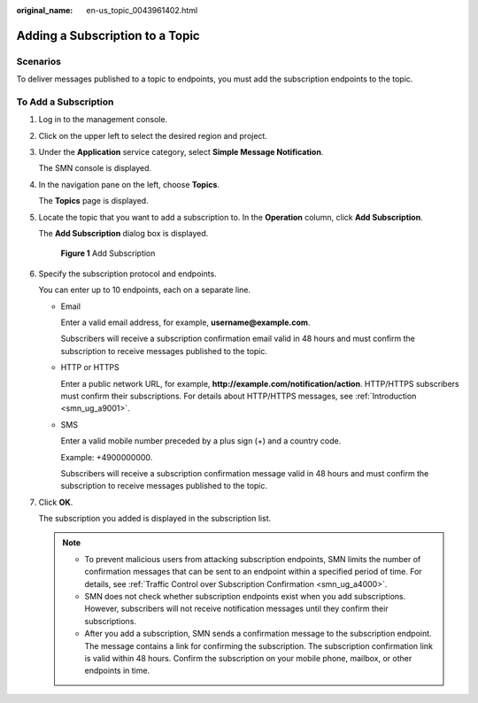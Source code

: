 :original_name: en-us_topic_0043961402.html

.. _en-us_topic_0043961402:

Adding a Subscription to a Topic
================================

Scenarios
---------

To deliver messages published to a topic to endpoints, you must add the subscription endpoints to the topic.

To Add a Subscription
---------------------

#. Log in to the management console.

#. Click |image1| on the upper left to select the desired region and project.

#. Under the **Application** service category, select **Simple Message Notification**.

   The SMN console is displayed.

#. In the navigation pane on the left, choose **Topics**.

   The **Topics** page is displayed.

#. Locate the topic that you want to add a subscription to. In the **Operation** column, click **Add Subscription**.

   The **Add Subscription** dialog box is displayed.


   .. figure:: /_static/images/en-us_image_0000001607216708.png
      :alt: **Figure 1** Add Subscription

      **Figure 1** Add Subscription

#. Specify the subscription protocol and endpoints.

   You can enter up to 10 endpoints, each on a separate line.

   -  Email

      Enter a valid email address, for example, **username@example.com**.

      Subscribers will receive a subscription confirmation email valid in 48 hours and must confirm the subscription to receive messages published to the topic.

   -  HTTP or HTTPS

      Enter a public network URL, for example, **http://example.com/notification/action**. HTTP/HTTPS subscribers must confirm their subscriptions. For details about HTTP/HTTPS messages, see :ref:`Introduction <smn_ug_a9001>`.

   -  SMS

      Enter a valid mobile number preceded by a plus sign (+) and a country code.

      Example: +4900000000.

      Subscribers will receive a subscription confirmation message valid in 48 hours and must confirm the subscription to receive messages published to the topic.

#. Click **OK**.

   The subscription you added is displayed in the subscription list.

   .. note::

      -  To prevent malicious users from attacking subscription endpoints, SMN limits the number of confirmation messages that can be sent to an endpoint within a specified period of time. For details, see :ref:`Traffic Control over Subscription Confirmation <smn_ug_a4000>`.
      -  SMN does not check whether subscription endpoints exist when you add subscriptions. However, subscribers will not receive notification messages until they confirm their subscriptions.
      -  After you add a subscription, SMN sends a confirmation message to the subscription endpoint. The message contains a link for confirming the subscription. The subscription confirmation link is valid within 48 hours. Confirm the subscription on your mobile phone, mailbox, or other endpoints in time.

.. |image1| image:: /_static/images/en-us_image_0000001607216700.png
